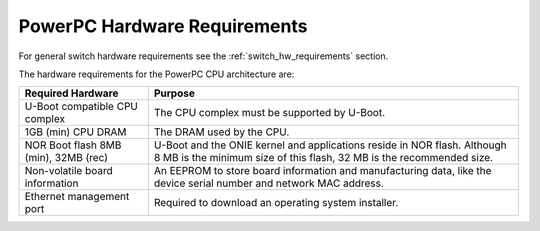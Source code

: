 .. _powerpc_hw_requirements:

*****************************
PowerPC Hardware Requirements
*****************************

For general switch hardware requirements see the
:ref:`switch_hw_requirements` section.

The hardware requirements for the PowerPC CPU architecture are:

====================================  =========================================
Required Hardware                     Purpose
====================================  =========================================
U-Boot compatible CPU complex         The CPU complex must be supported by
                                      U-Boot.
1GB (min) CPU DRAM                    The DRAM used by the CPU.
NOR Boot flash 8MB (min), 32MB (rec)  U-Boot and the ONIE kernel and
                                      applications reside in NOR flash.
                                      Although 8 MB is the minimum size of
                                      this flash, 32 MB is the recommended
                                      size.
Non-volatile board information        An EEPROM to store board information and
                                      manufacturing data, like the device
                                      serial number and network MAC address.
Ethernet management port              Required to download an operating system
                                      installer.
====================================  =========================================
